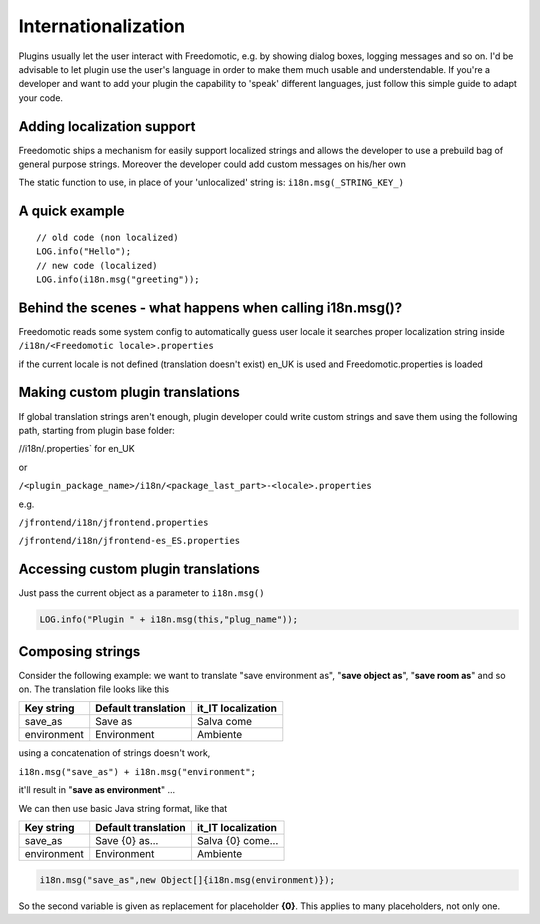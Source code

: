 Internationalization
====================

Plugins usually let the user interact with Freedomotic, e.g. by showing
dialog boxes, logging messages and so on. I'd be advisable to let plugin
use the user's language in order to make them much usable and
understendable. If you're a developer and want to add your plugin the
capability to 'speak' different languages, just follow this simple guide
to adapt your code.

Adding localization support
---------------------------

Freedomotic ships a mechanism for easily support localized strings and
allows the developer to use a prebuild bag of general purpose strings.
Moreover the developer could add custom messages on his/her own

The static function to use, in place of your 'unlocalized' string is:
``i18n.msg(_STRING_KEY_)``

A quick example
---------------

::

     // old code (non localized)
     LOG.info("Hello");
     // new code (localized)
     LOG.info(i18n.msg("greeting"));

Behind the scenes - what happens when calling i18n.msg()?
---------------------------------------------------------

Freedomotic reads some system config to automatically guess user locale
it searches proper localization string inside
``/i18n/<Freedomotic locale>.properties``

if the current locale is not defined (translation doesn't exist) en\_UK
is used and Freedomotic.properties is loaded

Making custom plugin translations
---------------------------------

If global translation strings aren't enough, plugin developer could
write custom strings and save them using the following path, starting
from plugin base folder:

//i18n/.properties\` for en\_UK

or

``/<plugin_package_name>/i18n/<package_last_part>-<locale>.properties``

e.g.

``/jfrontend/i18n/jfrontend.properties``

``/jfrontend/i18n/jfrontend-es_ES.properties``

Accessing custom plugin translations
------------------------------------

Just pass the current object as a parameter to ``i18n.msg()``

.. code:: java

   LOG.info("Plugin " + i18n.msg(this,"plug_name"));

Composing strings
-----------------

Consider the following example: we want to translate "save environment
as", "**save object as**", "**save room as**" and so on. The translation file
looks like this

+---------------+-----------------------+-----------------------+
| Key string    | Default translation   | it\_IT localization   |
+===============+=======================+=======================+
| save\_as      | Save as               | Salva come            |
+---------------+-----------------------+-----------------------+
| environment   | Environment           | Ambiente              |
+---------------+-----------------------+-----------------------+

using a concatenation of strings doesn't work,

``i18n.msg("save_as") + i18n.msg("environment";``

it'll result in "**save as environment**" ...

We can then use basic Java string format, like that

+---------------+-----------------------+-----------------------+
| Key string    | Default translation   | it\_IT localization   |
+===============+=======================+=======================+
| save\_as      | Save {0} as...        | Salva {0} come...     |
+---------------+-----------------------+-----------------------+
| environment   | Environment           | Ambiente              |
+---------------+-----------------------+-----------------------+

.. code:: java

   i18n.msg("save_as",new Object[]{i18n.msg(environment)});

So the second variable is given as replacement for placeholder **{0}**. This
applies to many placeholders, not only one.
